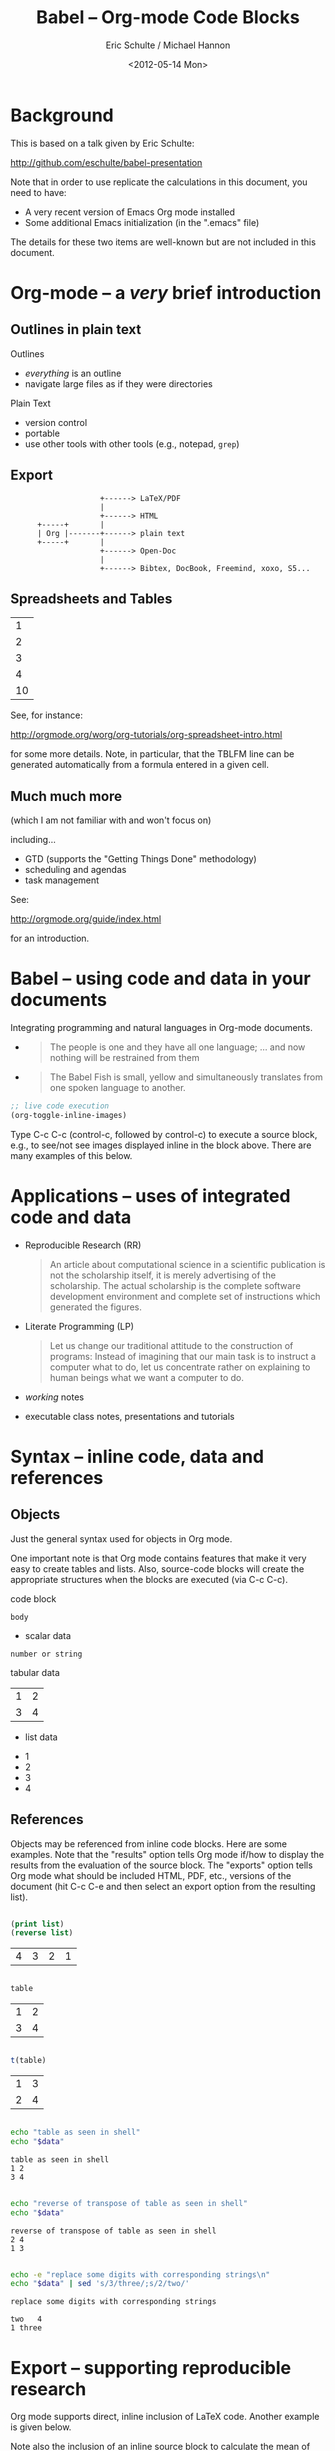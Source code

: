 #+Title: Babel -- Org-mode Code Blocks
#+Author: Eric Schulte / Michael Hannon
#+Date: <2012-05-14 Mon>
#+URL: https://DavisDaddy@github.com/DavisDaddy/EricsBabelTalk--.git
#+Options: toc:nil ^:nil

* Background

This is based on a talk given by Eric Schulte:

    http://github.com/eschulte/babel-presentation

Note that in order to use replicate the calculations in this document,
you need to have:

  - A very recent version of Emacs Org mode installed
  - Some additional Emacs initialization (in the ".emacs" file)

The details for these two items are well-known but are not included in
this document.

* Org-mode -- a /very/ brief introduction
** Outlines in plain text
Outlines
- /everything/ is an outline
- navigate large files as if they were directories

Plain Text
- version control
- portable
- use other tools with other tools (e.g., notepad, =grep=)

** Export

:                     +------> LaTeX/PDF
:                     |                
:                     +------> HTML     
:       +-----+       |           
:       | Org |-------+------> plain text
:       +-----+       |                 
:                     +------> Open-Doc  
:                     |               
:                     +------> Bibtex, DocBook, Freemind, xoxo, S5...  

** Spreadsheets and Tables
|  1 |
|  2 |
|  3 |
|  4 |
|----|
| 10 |
#+TBLFM: $1=vsum(@1..@-1)

See, for instance:

    http://orgmode.org/worg/org-tutorials/org-spreadsheet-intro.html

for some more details.  Note, in particular, that the TBLFM line can
be generated automatically from a formula entered in a given cell.

** Much much more
(which I am not familiar with and won't focus on)

including...
- GTD (supports the "Getting Things Done" methodology)
- scheduling and agendas
- task management

See:

    http://orgmode.org/guide/index.html

for an introduction.

* Babel -- using code and data in your documents
Integrating programming and natural languages in Org-mode documents.

- [[file:img/tower-of-babel.png]]
  #+begin_quote
  The people is one and they have all one language; ... and now
  nothing will be restrained from them
  #+end_quote

- [[file:img/babelfish.png]]
  #+begin_quote
  The Babel Fish is small, yellow and simultaneously translates from
  one spoken language to another.
  #+end_quote

#+begin_src emacs-lisp :results silent
  ;; live code execution
  (org-toggle-inline-images)
#+end_src

Type C-c C-c (control-c, followed by control-c) to execute a source
block, e.g., to see/not see images displayed inline in the block
above.  There are many examples of this below.


* Applications -- uses of integrated code and data

- Reproducible Research (RR)
  #+begin_quote Buckheit and Donoho 1995
    An article about computational science in a scientific publication
    is not the scholarship itself, it is merely advertising of the
    scholarship. The actual scholarship is the complete software
    development environment and complete set of instructions which
    generated the figures.
  #+end_quote
  
- Literate Programming (LP)
  #+begin_quote Knuth 1984
    Let us change our traditional attitude to the construction of
    programs: Instead of imagining that our main task is to instruct a
    computer what to do, let us concentrate rather on explaining to
    human beings what we want a computer to do.
  #+end_quote

- /working/ notes

- executable class notes, presentations and tutorials

* Syntax -- inline code, data and references
** Objects

Just the general syntax used for objects in Org mode.

One important note is that Org mode contains features that make it
very easy to create tables and lists.  Also, source-code blocks will
create the appropriate structures when the blocks are executed (via
C-c C-c).

code block
#+name: block-name
#+begin_src language header-arguments
  body
#+end_src

- scalar data
#+name: scalar-data
: number or string

tabular data
#+name: tabular-data
| 1 | 2 |
| 3 | 4 |

- list data
#+name: list-data
- 1
- 2
- 3
- 4

** References
Objects may be referenced from inline code blocks.  Here are some
examples.  Note that the "results" option tells Org mode if/how to
display the results from the evaluation of the source block.  The
"exports" option tells Org mode what should be included HTML, PDF,
etc., versions of the document (hit C-c C-e and then select an export
option from the resulting list).

#+name: reverse(list=list-data)
#+begin_src emacs-lisp :results value :exports both

  (print list)
  (reverse list)

#+end_src

#+RESULTS: reverse
| 4 | 3 | 2 | 1 |

#+BEGIN_SRC R :var table=tabular-data :results value :exports both

  table

#+END_SRC

#+RESULTS:
| 1 | 2 |
| 3 | 4 |

#+NAME: transpose(table=tabular-data)
#+BEGIN_SRC R  :results value :exports both

  t(table)

#+END_SRC

#+RESULTS: transpose
| 1 | 3 |
| 2 | 4 |

#+BEGIN_SRC sh :var data=tabular-data :exports both :results output table

  echo "table as seen in shell"
  echo "$data"

#+END_SRC

#+RESULTS:
: table as seen in shell
: 1	2
: 3	4

#+BEGIN_SRC sh :var data=reverse(transpose(tabular-data)) :results output :exports both

  echo "reverse of transpose of table as seen in shell"
  echo "$data"

#+END_SRC

#+RESULTS:
: reverse of transpose of table as seen in shell
: 2	4
: 1	3

#+begin_src sh :var data=reverse(transpose(tabular-data)) :results output :exports both

  echo -e "replace some digits with corresponding strings\n"
  echo "$data" | sed 's/3/three/;s/2/two/'

#+end_src

#+RESULTS:
: replace some digits with corresponding strings
: 
: two	4
: 1	three

* Export -- supporting reproducible research
Org mode supports direct, inline inclusion of LaTeX code.  Another
example is given below.

Note also the inclusion of an inline source block to calculate the
mean of some data.  The basic syntax is:

#+BEGIN_EXAMPLE
src_<language>[<options>]{<code>}
#+END_EXAMPLE

An exported version of the file will contain the results of the
calculation (in place of the "src_R..." text).

The results of our experiment are shown in Table \ref{example}.  The
mean of column 2 of which is equal to src_R[:var d=example]{mean(d[,2])}
and a plot of which is shown in Figure \ref{example-plot}.

#+Caption: Our example data.
#+label: example
#+name: example
| 1 |  1 |
| 1 |  4 |
| 2 |  9 |
| 3 | 16 |
| 5 | 25 |

Here's an example of passing data from another Org-mode block to the
gnuplot utility.  It's likely that people in statistics (and related
fields) would do this directly in R, but this demonstrates some of
the flexibility of Org mode.

#+name: example-plot
#+BEGIN_SRC gnuplot :var example_data=example :file example.png
  set title "This title goes at the top"
  set xlabel "Squares"
  set ylabel "Fibonacci"
  set xrange [0:30]
  set yrange [0:6]
  plot example_data using 2:1 with linespoints title "Our example data"
#+END_SRC

#+RESULTS: example-plot
[[file:example.png]]

* Tangling -- supporting literate programming
Tangle out shell scripts to visualize a logistic map.  Note again the
inline use of LaTeX.  (To "tangle" is to extract only the code
segments from a combined code-and-documentation document.)

\begin{equation*}
  x_{n+1}=rx_{n}(1-x_{n})
\end{equation*}

This is *IMPORTANT*:

The code blocks in this section should /not/ be executed within the
context of Org mode.  Just tangle (C-c C-v C-t) and run the generated
scripts in separate windows, in the order:

- ./make-fifo
- R --vanilla -q -f generate-r-vals.R
- R --vanilla -q -f readAndPlotData.R

The purpose of this section is really just to demonstrate that code
*can* be tangled.  As usual, in our environment, all this would
probably done directly inside an R program.  On the other hand, the
use of a FIFO (named pipe) and communicating producer-consumer
processes might be interesting in their own right.

Note also that the FIFO will continue to exist as a file-like object
until it is explicitly removed.  There's no need to run "make-fifo"
more than once.

Note also that this example probably will not work on a Windows
machine.

#+NAME: make-fifo
#+BEGIN_SRC sh :tangle make-fifo :shebang #!/bin/bash
  
  mkfifo --mode a+rw /tmp/feedRplot
  
#+END_SRC


#+NAME: generate-r-vals
#+BEGIN_SRC R :tangle generate-r-vals.R

  con <- fifo("/tmp/feedRplot", "wb", blocking=TRUE)

  xinit <- 0.5
  cat (xinit, file=con)
  cat ("\n", file=con)

  nsteps <- 1000
  cat (nsteps, file=con)
  cat ("\n", file=con)

  rvals <- seq(from=2.3, to=4.0, by=0.005)
  writeBin(rvals, con)
  cat ("\n", file=con)

  close(con)
    
#+END_SRC

#+NAME: readAndPlotData
#+BEGIN_SRC R :tangle readAndPlotData.R  :results output
  
  conx   <- fifo("/tmp/feedRplot", "rb", blocking=TRUE)
  xinit  <- as.numeric(readLines(conx, n=1))
  nsteps <- as.numeric(readLines(conx, n=1))
  
  x11()
  plot(1, 1, xlim=c(2.4, 4), ylim=c(0, 1), type="n", ann=FALSE)
  while(!is.null(next.r.val <- readBin(conx, "double"))) {
      if (length(next.r.val) > 0) {
          x <- xinit
          for (i in 1:nsteps) {
              x <- next.r.val * x * (1 - x)
          }
          points(next.r.val, x, pch=1, cex=0.5)
      } else {
          break
      }
  }
  
  title(main="Logistic Map, bifurcation diagram", col.main="red",
        cex.main=2.0, xlab="r values", ylab="x values", cex.lab=2,
        col.lab="blue")
  text(x=2.8, y=0.9, labels=paste("xinit = ", xinit, sep=""),
       cex=1.5, col="green")
  text(x=2.8, y=0.8,
       labels=expression(x[n+1] %<-% r*x[n]*(1 - x[n])),
       cex=1.5, col="blue")
  text(x=2.8, y=0.7, labels=paste("nsteps = ", nsteps, sep=""),
       cex=1.5, col="red")
  Sys.sleep(30)
  
#+END_SRC


* Example -- Pascal's Triangle with Python and Dot
** Generating Pascal's Triangle with Python

More examples of using Org mode as a meta-language.

#+name: pascals_triangle
#+begin_src python :var n=5 :exports output :results value :session
def pascals_triangle(n):
    if n == 0:
        return [[1]]
    prev_triangle = pascals_triangle(n-1)
    prev_row = prev_triangle[n-1]
    this_row = map(sum, zip([0] + prev_row, prev_row + [0]))
    return prev_triangle + [this_row]

pascals_triangle(n)
#+end_src

#+RESULTS: pascals_triangle
| 1 |   |    |    |   |   |
| 1 | 1 |    |    |   |   |
| 1 | 2 |  1 |    |   |   |
| 1 | 3 |  3 |  1 |   |   |
| 1 | 4 |  6 |  4 | 1 |   |
| 1 | 5 | 10 | 10 | 5 | 1 |

Note: rows should sum to powers of 2.

#+NAME: sanity-check(sc_input=pascals_triangle)
#+BEGIN_SRC R :fill yes :results output :session :exports both
  
  pt <- sc_input
  pt[is.na(pt)] <- 0
  rowSums(pt)
  
#+END_SRC  

#+RESULTS: sanity-check
: [1]  1  2  4  8 16 32

Here's a larger example, still involving Pascal's triangle.  The
reverse-diagonal elements should sum to Fibanocci numbers.  The R code
below checks this.


#+CALL: pascals_triangle(7)

#+RESULTS: pascals_triangle(7)
| 1 |   |    |    |    |    |   |   |
| 1 | 1 |    |    |    |    |   |   |
| 1 | 2 |  1 |    |    |    |   |   |
| 1 | 3 |  3 |  1 |    |    |   |   |
| 1 | 4 |  6 |  4 |  1 |    |   |   |
| 1 | 5 | 10 | 10 |  5 |  1 |   |   |
| 1 | 6 | 15 | 20 | 15 |  6 | 1 |   |
| 1 | 7 | 21 | 35 | 35 | 21 | 7 | 1 |

#+NAME: sanity-check-2(sc_input=pascals_triangle(7))
#+BEGIN_SRC R :fill yes :results output :session :exports both
  
  pt <- sc_input
  pt[is.na(pt)] <- 0
  
  revDiag <- sapply(1:nrow(pt), function (i) {
                                  sum (
                                       sapply (i:1, function (j) {
                                                pt[i - j + 1, j]
                                            }
                                       )
                                  )
                              }
                    )
  print(revDiag)  ##### print sums of reverse-diagonal elements
  
  fibR <- function(n) {
      if (n <= 2) {
          return (1)
      } else {
          return (fibR(n - 1) + fibR(n - 2))
      }
  }

  fibNos <- sapply(1:nrow(pt), function(n) fibR(n))
  print(fibNos) #### print Fibanocci numbers

  all.equal(revDiag, fibNos) #### sums == Fibs?

#+END_SRC  

#+RESULTS: sanity-check-2
: [1]  1  1  2  3  5  8 13 21
: [1]  1  1  2  3  5  8 13 21
: [1] TRUE

** Converting Pascal's Triangle to Dot with Python

I don't know anything about "dot", but this shows how to use it if you
do.  Again, we use Python to generate the dot code and feed the
results to another language (dot) to process it.


#+name: pst-to-dot
#+begin_src python :var pst=pascals_triangle(5) :results output :exports none
  def node(i, j):
      return '"%d_%d"' % (i+1, j+1)
  
  def edge(i1, j1, i2, j2):
      return '%s--%s;' % (node(i1, j1), node(i2,j2))
  
  def node_with_edges(i, j):
      line = '%s [label="%d"];' % (node(i, j), pst[i][j])
      if j > 0:
          line += edge(i-1, j-1, i, j)
      if j < len(pst[i])-1:
          line += edge(i-1, j, i, j)
      return line
  
  pst = [filter(None, row) for row in pst]
  
  print '\n'.join([node_with_edges(i, j)
                   for i in range(len(pst))
                   for j in range(len(pst[i]))])
#+end_src

#+RESULTS: pst-to-dot
#+begin_example
"1_1" [label="1"];
"2_1" [label="1"];"1_1"--"2_1";
"2_2" [label="1"];"1_1"--"2_2";
"3_1" [label="1"];"2_1"--"3_1";
"3_2" [label="2"];"2_1"--"3_2";"2_2"--"3_2";
"3_3" [label="1"];"2_2"--"3_3";
"4_1" [label="1"];"3_1"--"4_1";
"4_2" [label="3"];"3_1"--"4_2";"3_2"--"4_2";
"4_3" [label="3"];"3_2"--"4_3";"3_3"--"4_3";
"4_4" [label="1"];"3_3"--"4_4";
"5_1" [label="1"];"4_1"--"5_1";
"5_2" [label="4"];"4_1"--"5_2";"4_2"--"5_2";
"5_3" [label="6"];"4_2"--"5_3";"4_3"--"5_3";
"5_4" [label="4"];"4_3"--"5_4";"4_4"--"5_4";
"5_5" [label="1"];"4_4"--"5_5";
"6_1" [label="1"];"5_1"--"6_1";
"6_2" [label="5"];"5_1"--"6_2";"5_2"--"6_2";
"6_3" [label="10"];"5_2"--"6_3";"5_3"--"6_3";
"6_4" [label="10"];"5_3"--"6_4";"5_4"--"6_4";
"6_5" [label="5"];"5_4"--"6_5";"5_5"--"6_5";
"6_6" [label="1"];"5_5"--"6_6";
#+end_example


** Graphing Pascal's Triangle with Dot
#+headers: :file pascals-triangle.png :cmdline -Tpng
#+begin_src dot :var pst-vals=pst-to-dot :exports results
  graph {
          $pst-vals
  }
#+end_src

#+RESULTS:
[[file:pascals-triangle.png]]

** Code blocks as functions

We've already seen examples of this above.  Here's another.  This is a
slightly modified version of example at:

    http://orgmode.org/worg/org-contrib/babel/intro.html


The R code block does a particularly simple calculation.  This is just
to make it easy to verify the result "in your head".  The calculation
could be arbitrarily complicated.

#+NAME: tbl-example-data(n=5)
#+BEGIN_SRC R :session :exports both

  seq(1:n)

#+END_SRC

#+RESULTS: tbl-example-data
| 1 |
| 2 |
| 3 |
| 4 |
| 5 |

#+NAME: R-mean(x=0)
#+BEGIN_SRC R :results silent :session

  mean(x)

#+END_SRC

#+TBLNAME: summaries
| mean |
|------|
|  2.5 |
#+TBLFM: @2$1='(sbe "R-mean" (x "tbl-example-data(4)"))

Note that the table formula (TBLFM) invokes a source-code block to do
the calculation, by means of the "sbe" (Source Block Evaluation)
macro.

The implication of this is that the spreadsheet has at its disposal
*any* of the languages supported by Org mode (and there are many).

* Conclusion
Org-mode has many features which are well suited to RR and LP.
- open source (essential for RR)
- widely available
- active community
- general and extensible
- integrated into Emacs (will be included in Emacs24)
